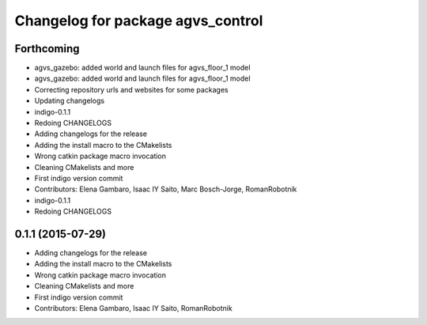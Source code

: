 ^^^^^^^^^^^^^^^^^^^^^^^^^^^^^^^^^^
Changelog for package agvs_control
^^^^^^^^^^^^^^^^^^^^^^^^^^^^^^^^^^

Forthcoming
-----------
* agvs_gazebo: added world and launch files for agvs_floor_1 model
* agvs_gazebo: added world and launch files for agvs_floor_1 model
* Correcting repository urls and websites for some packages
* Updating changelogs
* indigo-0.1.1
* Redoing CHANGELOGS
* Adding changelogs for the release
* Adding the install macro to the CMakelists
* Wrong catkin package macro invocation
* Cleaning CMakelists and more
* First indigo version commit
* Contributors: Elena Gambaro, Isaac IY Saito, Marc Bosch-Jorge, RomanRobotnik

* indigo-0.1.1
* Redoing CHANGELOGS

0.1.1 (2015-07-29)
------------------
* Adding changelogs for the release
* Adding the install macro to the CMakelists
* Wrong catkin package macro invocation
* Cleaning CMakelists and more
* First indigo version commit
* Contributors: Elena Gambaro, Isaac IY Saito, RomanRobotnik
